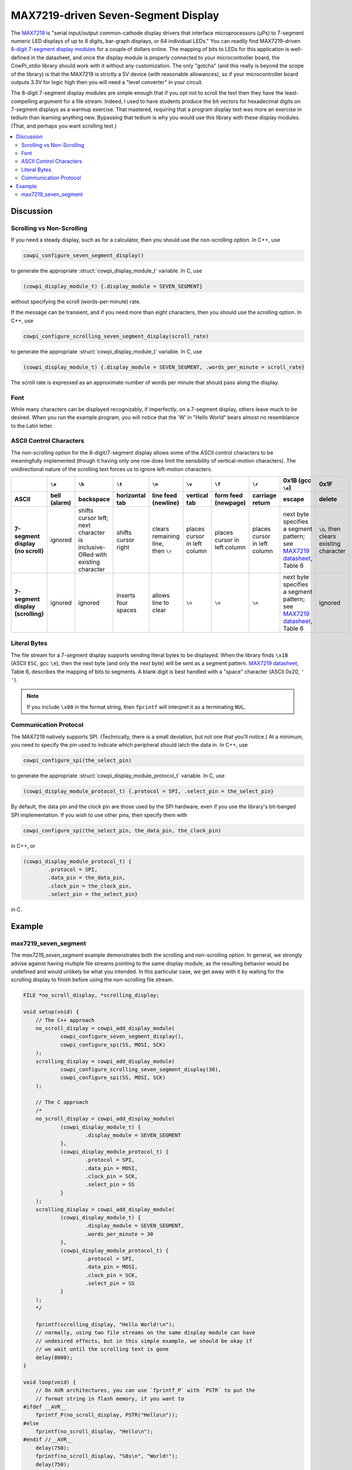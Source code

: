 MAX7219-driven Seven-Segment Display
====================================

The `MAX7219 <https://www.analog.com/media/en/technical-documentation/data-sheets/max7219-max7221.pdf>`_ is "serial input/output common-cathode display drivers that interface microprocessors (µPs) to 7-segment numeric LED displays of up to 8 digits, bar-graph displays, or 64 individual LEDs." 
You can readily find MAX7219-driven `8-digit 7-segment display modules <https://www.google.com/search?q=max7219+8-digit+7-segment+display>`_ for a couple of dollars online. 
The mapping of bits to LEDs for this application is well-defined in the datasheet, and once the display module is properly connected to your microcontroller board, the CowPi_stdio library should work with it without any customization. 
The only "gotcha" (and this really is beyond the scope of the library) is that the MAX7219 is strictly a 5V device (with reasonable allowances), so if your microcontroller board outputs 3.3V for logic high then you will need a "level converter" in your circuit.

The 8-digit 7-segment display modules are simple enough that if you opt not to scroll the text then they have the least-compelling argument for a file stream.
Indeed, I used to have students produce the bit vectors
for hexadecimal digits on 7-segment displays as a warmup exercise.
That mastered, requiring that a program display text was more an exercise in tedium than learning anything new. 
Bypassing that tedium is why you would use this library with these display modules. 
(That, and perhaps you want scrolling text.)

..  contents:: \

Discussion
----------

Scrolling vs Non-Scrolling
""""""""""""""""""""""""""

If you need a steady display, such as for a calculator, then you should use the non-scrolling option.
In C++, use

..  code-block:: cpp

    cowpi_configure_seven_segment_display()

to generate the appropriate :struct:`cowpi_display_module_t` variable. In C, use

..  code-block:: c

    (cowpi_display_module_t) {.display_module = SEVEN_SEGMENT}

without specifying the scroll (words-per-minute) rate.

If the message can be transient, and if you need more than eight characters, then you should use the scrolling option. 
In C++, use

..  code-block:: cpp

    cowpi_configure_scrolling_seven_segment_display(scroll_rate)

to generate the appropriate :struct:`cowpi_display_module_t` variable. In C, use

..  code-block:: c

    (cowpi_display_module_t) {.display_module = SEVEN_SEGMENT, .words_per_minute = scroll_rate}

The scroll rate is expressed as an approximate number of words per minute that should pass along the display.


Font
""""

While many characters can be displayed recognizably, if imperfectly, on a 7-segment display, others leave much to be desired. 
When you run the example program, you will notice that the 'W' in "Hello World" bears almost no resemblance to the Latin letter.


ASCII Control Characters
""""""""""""""""""""""""

The non-scrolling option for the 8-digit/7-segment display allows some of the ASCII control characters to be meaningfully implemented
(though it having only one row does limit the sensibility of vertical-motion characters).
The unidirectional nature of the scrolling text forces us to ignore left-motion characters.

..  list-table::
    :header-rows: 2
    :stub-columns: 1
    :align: center

    *   -
        -   ``\a``
        -   ``\b``
        -   ``\t``
        -   ``\n``
        -   ``\v``
        -   ``\f``
        -   ``\r``
        -   0x1B (gcc ``\e``)
        -   0x1F
    *   -   ASCII
        -   bell (alarm)
        -   backspace
        -   horizontal tab
        -   line feed (newline)
        -   vertical tab
        -   form feed (newpage)
        -   carriage return
        -   escape
        -   delete
    *   -   | 7-segment display
            | (no scroll)
        -   ignored
        -   | shifts cursor left;
            | next character is
            | inclusive-ORed with
            | existing character
        -   shifts cursor right
        -   | clears remaining line,
            | then ``\r``
        -   places cursor in left column
        -   places cursor in left column
        -   places cursor in left column
        -   | next byte specifies a segment pattern;
            | see `MAX7219 datasheet <https://www.analog.com/media/en/technical-documentation/data-sheets/max7219-max7221.pdf>`_, Table 6
        -   | ``\b``, then clears
            | existing character
    *   -   | 7-segment display
            | (scrolling)
        -   ignored
        -   ignored
        -   inserts four spaces
        -   allows line to clear
        -   ``\n``
        -   ``\n``
        -   ``\n``
        -   | next byte specifies a segment pattern;
            | see `MAX7219 datasheet <https://www.analog.com/media/en/technical-documentation/data-sheets/max7219-max7221.pdf>`_, Table 6
        -   ignored


Literal Bytes
"""""""""""""

The file stream for a 7-segment display supports sending literal bytes to be displayed.
When the library finds ``\x1B`` (ASCII ``ESC``, gcc ``\e``), then the next byte (and only the next byte) will be sent as a segment pattern.
`MAX7219 datasheet <https://www.analog.com/media/en/technical-documentation/data-sheets/max7219-max7221.pdf>`_, Table 6, describes the mapping of bits to segments.
A blank digit is best handled with a "space" character (ASCII 0x20, ``' '``).

..  NOTE::
    If you include ``\x00`` in the format string, then ``fprintf`` will interpret it as a terminating ``NUL``.


Communication Protocol
""""""""""""""""""""""

The MAX7219 natively supports SPI.
(Technically, there is a small deviation, but not one that you'll notice.)
At a minimum, you need to specify the pin used to indicate which peripheral should latch the data in.
In C++, use

..  code-block:: cpp

    cowpi_configure_spi(the_select_pin)


to generate the appropriate :struct:`cowpi_display_module_protocol_t` variable. In C, use

..  code-block:: c

    (cowpi_display_module_protocol_t) {.protocol = SPI, .select_pin = the_select_pin}

By default, the data pin and the clock pin are those used by the SPI hardware, even if you use the library's bit-banged SPI implementation.
If you wish to use other pins, then specify them with

..  code-block:: cpp

    cowpi_configure_spi(the_select_pin, the_data_pin, the_clock_pin)

in C++, or

..  code-block:: c

    (cowpi_display_module_protocol_t) {
            .protocol = SPI,
            .data_pin = the_data_pin,
            .clock_pin = the_clock_pin,
            .select_pin = the_select_pin}

in C.


Example
-------

max7219_seven_segment
"""""""""""""""""""""

The *max7219_seven_segment* example demonstrates both the scrolling and non-scrolling option.
In general, we strongly advise against having multiple file streams pointing to the same display module, as the resulting behavior would be undefined and would unlikely be what you intended.
In this particular case, we get away with it by waiting for the scrolling display to finish before using the non-scrolling file stream.

..  code:: cpp

    FILE *no_scroll_display, *scrolling_display;

    void setup(void) {
        // The C++ approach
        no_scroll_display = cowpi_add_display_module(
                cowpi_configure_seven_segment_display(),
                cowpi_configure_spi(SS, MOSI, SCK)
        );
        scrolling_display = cowpi_add_display_module(
                cowpi_configure_scrolling_seven_segment_display(30),
                cowpi_configure_spi(SS, MOSI, SCK)
        );

        // The C approach
        /*
        no_scroll_display = cowpi_add_display_module(
                (cowpi_display_module_t) {
                        .display_module = SEVEN_SEGMENT
                },
                (cowpi_display_module_protocol_t) {
                        .protocol = SPI,
                        .data_pin = MOSI,
                        .clock_pin = SCK,
                        .select_pin = SS
                }
        );
        scrolling_display = cowpi_add_display_module(
                (cowpi_display_module_t) {
                        .display_module = SEVEN_SEGMENT,
                        .words_per_minute = 30
                },
                (cowpi_display_module_protocol_t) {
                        .protocol = SPI,
                        .data_pin = MOSI,
                        .clock_pin = SCK,
                        .select_pin = SS
                }
        );
        */

        fprintf(scrolling_display, "Hello World!\n");
        // normally, using two file streams on the same display module can have
        // undesired effects, but in this simple example, we should be okay if
        // we wait until the scrolling text is gone
        delay(8000);
    }

    void loop(void) {
        // On AVR architectures, you can use `fprintf_P` with `PSTR` to put the
        // format string in flash memory, if you want to
    #ifdef __AVR__
        fprintf_P(no_scroll_display, PSTR("Hello\n"));
    #else
        fprintf(no_scroll_display, "Hello\n");
    #endif //__AVR__
        delay(750);
        fprintf(no_scroll_display, "%8s\n", "World!");
        delay(750);
    }
